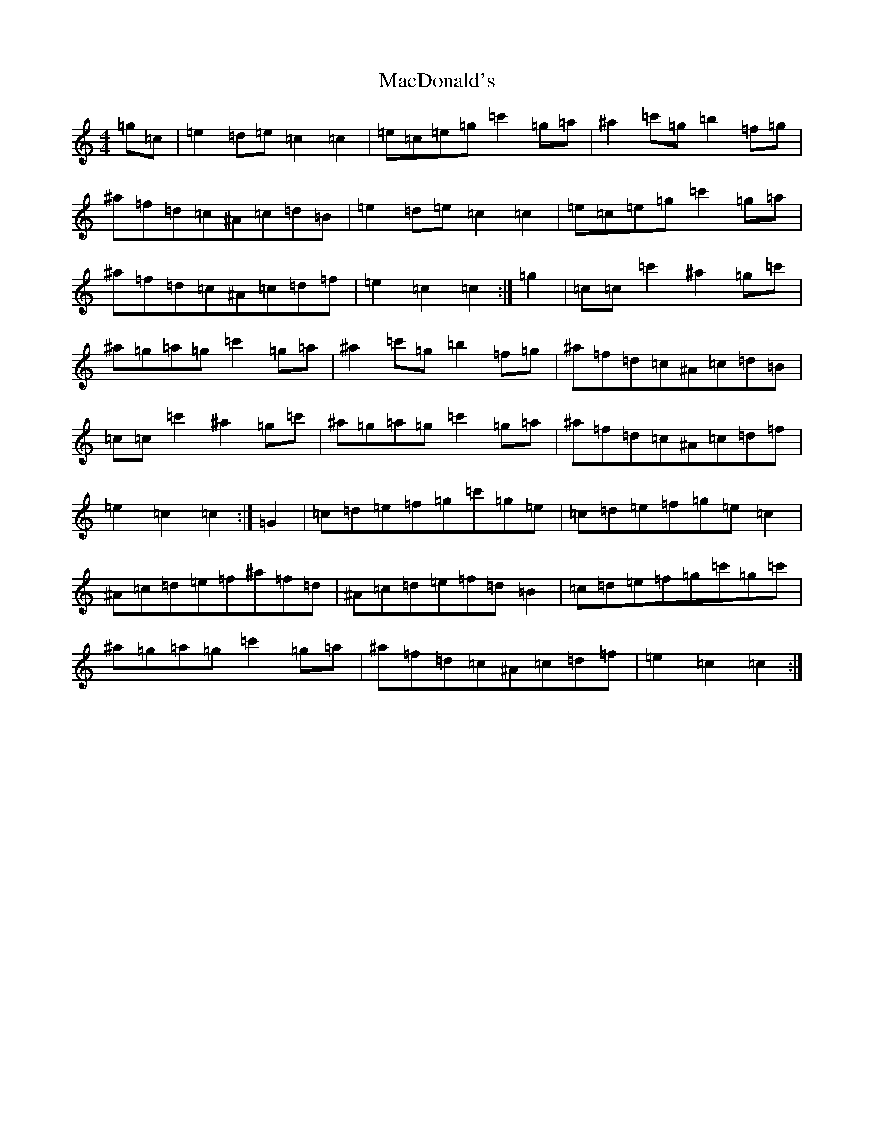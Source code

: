 X: 12993
T: MacDonald's
S: https://thesession.org/tunes/8802#setting19711
Z: A Major
R: march
M:4/4
L:1/8
K: C Major
=g=c|=e2=d=e=c2=c2|=e=c=e=g=c'2=g=a|^a2=c'=g=b2=f=g|^a=f=d=c^A=c=d=B|=e2=d=e=c2=c2|=e=c=e=g=c'2=g=a|^a=f=d=c^A=c=d=f|=e2=c2=c2:|=g2|=c=c=c'2^a2=g=c'|^a=g=a=g=c'2=g=a|^a2=c'=g=b2=f=g|^a=f=d=c^A=c=d=B|=c=c=c'2^a2=g=c'|^a=g=a=g=c'2=g=a|^a=f=d=c^A=c=d=f|=e2=c2=c2:|=G2|=c=d=e=f=g=c'=g=e|=c=d=e=f=g=e=c2|^A=c=d=e=f^a=f=d|^A=c=d=e=f=d=B2|=c=d=e=f=g=c'=g=c'|^a=g=a=g=c'2=g=a|^a=f=d=c^A=c=d=f|=e2=c2=c2:|